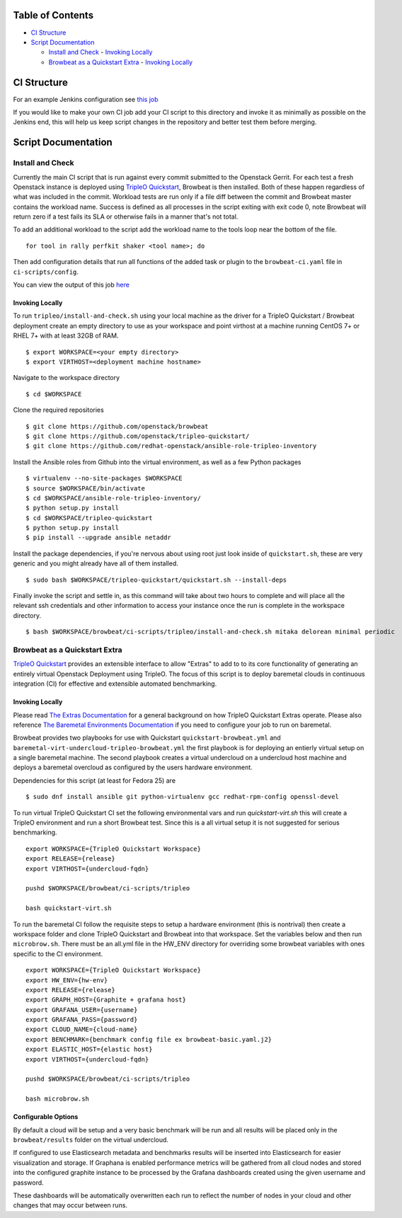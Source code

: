 Table of Contents
=================

-  `CI Structure <#ci-structure>`__
-  `Script Documentation <#script-documentation>`__

   -  `Install and Check <#install-and-check>`__
      -  `Invoking Locally <#invoking-locally>`__
   -  `Browbeat as a Quickstart Extra <#browbeat-as-a-quickstart-extra>`__
      -  `Invoking Locally <#invoking-locally>`__

CI Structure
============
For an example Jenkins configuration see `this job
<https://ci.centos.org/view/rdo/view/POC/job/poc-browbeat-tripleo-quickstart-mitaka-delorean-full-deploy-minimal/>`_

If you would like to make your own CI job add your CI script to this directory
and invoke it as minimally as possible on the Jenkins end, this will help us
keep script changes in the repository and better test them before merging.

Script Documentation
====================

Install and Check
-----------------
Currently the main CI script that is run against every commit submitted to the
Openstack Gerrit. For each test a fresh Openstack instance is deployed using
`TripleO Quickstart <https:github.com/openstack/tripleo-quickstart>`_, Browbeat
is then installed. Both of these happen regardless of what was included in the
commit. Workload tests are run only if a file diff between the commit and
Browbeat master contains the workload name. Success is defined as all processes
in the script exiting with exit code 0, note Browbeat will return zero if a
test fails its SLA or otherwise fails in a manner that's not total.

To add an additional workload to the script add the workload name to the tools
loop near the bottom of the file.

::

    for tool in rally perfkit shaker <tool name>; do


Then add configuration details that run all functions of the added task or
plugin to the ``browbeat-ci.yaml`` file in ``ci-scripts/config``.

You can view the output of this job `here
<https://ci.centos.org/view/rdo/view/POC/job/poc-browbeat-tripleo-quickstart-mitaka-delorean-full-deploy-minimal/>`_

Invoking Locally
~~~~~~~~~~~~~~~~

To run ``tripleo/install-and-check.sh`` using your local machine as the driver
for a TripleO Quickstart / Browbeat deployment create an empty directory to use
as your workspace and point virthost at a machine running CentOS 7+ or RHEL 7+
with at least 32GB of RAM.

::

    $ export WORKSPACE=<your empty directory>
    $ export VIRTHOST=<deployment machine hostname>

Navigate to the workspace directory

::

    $ cd $WORKSPACE

Clone the required repositories

::

    $ git clone https://github.com/openstack/browbeat
    $ git clone https://github.com/openstack/tripleo-quickstart/
    $ git clone https://github.com/redhat-openstack/ansible-role-tripleo-inventory

Install the Ansible roles from Github into the virtual environment, as well as
a few Python packages

::

    $ virtualenv --no-site-packages $WORKSPACE
    $ source $WORKSPACE/bin/activate
    $ cd $WORKSPACE/ansible-role-tripleo-inventory/
    $ python setup.py install
    $ cd $WORKSPACE/tripleo-quickstart
    $ python setup.py install
    $ pip install --upgrade ansible netaddr

Install the package dependencies, if you're nervous about using root just look
inside of ``quickstart.sh``, these are very generic and you might already have
all of them installed.

::

    $ sudo bash $WORKSPACE/tripleo-quickstart/quickstart.sh --install-deps

Finally invoke the script and settle in, as this command will take about two
hours to complete and will place all the relevant ssh credentials and other
information to access your instance once the run is complete in the workspace
directory.

::

    $ bash $WORKSPACE/browbeat/ci-scripts/tripleo/install-and-check.sh mitaka delorean minimal periodic

Browbeat as a Quickstart Extra
------------------------------

`TripleO Quickstart <https:github.com/openstack/tripleo-quickstart>`_ provides
an extensible interface to allow "Extras" to add to to its core functionality
of generating an entirely virtual Openstack Deployment using TripleO. The focus
of this script is to deploy baremetal clouds in continuous integration (CI) for
effective and extensible automated benchmarking.

Invoking Locally
~~~~~~~~~~~~~~~~

Please read `The Extras Documentation
<https://review.openstack.org/#/c/346733/22/doc/source/working-with-extras.rst>`_
for a general background on how TripleO Quickstart Extras operate. Please also
reference `The Baremetal Environments Documentation
<http://images.rdoproject.org/docs/baremetal/>`_ if you need to configure your
job to run on baremetal.

Browbeat provides two playbooks for use with Quickstart
``quickstart-browbeat.yml`` and
``baremetal-virt-undercloud-tripleo-browbeat.yml`` the first playbook is for
deploying an entierly virtual setup on a single baremetal machine. The second
playbook creates a virtual undercloud on a undercloud host machine and deploys a
baremetal overcloud as configured by the users hardware environment.

Dependencies for this script (at least for Fedora 25) are

::

  $ sudo dnf install ansible git python-virtualenv gcc redhat-rpm-config openssl-devel

To run virtual TripleO Quickstart CI set the following environmental vars and
run `quickstart-virt.sh` this will create a TripleO environment and run a short
Browbeat test. Since this is a all virtual setup it is not suggested for
serious benchmarking.

::

  export WORKSPACE={TripleO Quickstart Workspace}
  export RELEASE={release}
  export VIRTHOST={undercloud-fqdn}

  pushd $WORKSPACE/browbeat/ci-scripts/tripleo

  bash quickstart-virt.sh

To run the baremetal CI follow the requisite steps to setup a hardware
environment (this is nontrival) then create a workspace folder and clone
TripleO Quickstart and Browbeat into that workspace. Set the variables below
and then run ``microbrow.sh``. There must be an all.yml file in the HW_ENV
directory for overriding some browbeat variables with ones specific to the CI
environment.

::

    export WORKSPACE={TripleO Quickstart Workspace}
    export HW_ENV={hw-env}
    export RELEASE={release}
    export GRAPH_HOST={Graphite + grafana host}
    export GRAFANA_USER={username}
    export GRAFANA_PASS={password}
    export CLOUD_NAME={cloud-name}
    export BENCHMARK={benchmark config file ex browbeat-basic.yaml.j2}
    export ELASTIC_HOST={elastic host}
    export VIRTHOST={undercloud-fqdn}

    pushd $WORKSPACE/browbeat/ci-scripts/tripleo

    bash microbrow.sh

Configurable Options
~~~~~~~~~~~~~~~~~~~~

By default a cloud will be setup and a very basic benchmark will be run and all
results will be placed only in the ``browbeat/results`` folder on the virtual
undercloud.

If configured to use Elasticsearch metadata and benchmarks results will be
inserted into Elasticsearch for easier visualization and storage. If Graphana is
enabled performance metrics will be gathered from all cloud nodes and stored
into the configured graphite instance to be processed by the Grafana dashboards
created using the given username and password.

These dashboards will be automatically overwritten each run to reflect the
number of nodes in your cloud and other changes that may occur between runs.

